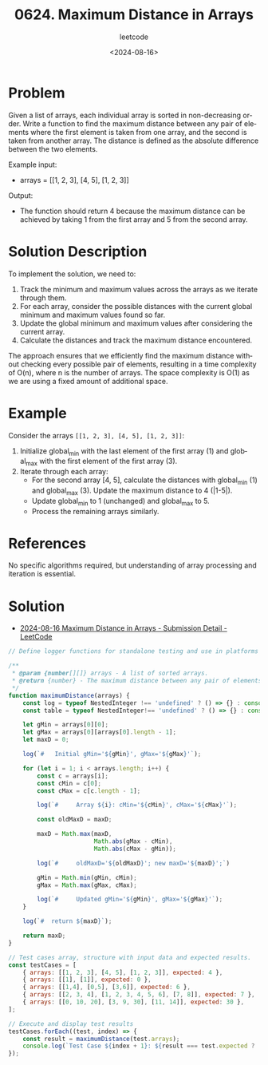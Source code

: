 ﻿#+title: 0624. Maximum Distance in Arrays
#+subtitle: leetcode
#+date: <2024-08-16>
#+language: en

* Problem
Given a list of arrays, each individual array is sorted in non-decreasing order. Write a function to find the maximum distance between any pair of elements where the first element is taken from one array, and the second is taken from another array. The distance is defined as the absolute difference between the two elements.

Example input:
- arrays = [[1, 2, 3], [4, 5], [1, 2, 3]]

Output:
- The function should return 4 because the maximum distance can be achieved by taking 1 from the first array and 5 from the second array.

* Solution Description
To implement the solution, we need to:
1. Track the minimum and maximum values across the arrays as we iterate through them.
2. For each array, consider the possible distances with the current global minimum and maximum values found so far.
3. Update the global minimum and maximum values after considering the current array.
4. Calculate the distances and track the maximum distance encountered.

The approach ensures that we efficiently find the maximum distance without checking every possible pair of elements, resulting in a time complexity of O(n), where n is the number of arrays. The space complexity is O(1) as we are using a fixed amount of additional space.

* Example
Consider the arrays =[[1, 2, 3], [4, 5], [1, 2, 3]]=:
1. Initialize global_min with the last element of the first array (1) and global_max with the first element of the first array (3).
2. Iterate through each array:
   - For the second array [4, 5], calculate the distances with global_min (1) and global_max (3). Update the maximum distance to 4 (|1-5|).
   - Update global_min to 1 (unchanged) and global_max to 5.
   - Process the remaining arrays similarly.

* References
No specific algorithms required, but understanding of array processing and iteration is essential.


* Solution

- [[https://leetcode.com/submissions/detail/1358016323/][2024-08-16 Maximum Distance in Arrays - Submission Detail - LeetCode]]

#+begin_src js :tangle "624_maximum_distance_in_arrays.js"
// Define logger functions for standalone testing and use in platforms where they are undefined.

/**
 ,* @param {number[][]} arrays - A list of sorted arrays.
 ,* @return {number} - The maximum distance between any pair of elements where the elements are from different arrays.
 ,*/
function maximumDistance(arrays) {
    const log = typeof NestedInteger !== 'undefined' ? () => {} : console.log;
    const table = typeof NestedInteger!== 'undefined' ? () => {} : console.table;

    let gMin = arrays[0][0];
    let gMax = arrays[0][arrays[0].length - 1];
    let maxD = 0;

    log(`#   Initial gMin='${gMin}', gMax='${gMax}'`);

    for (let i = 1; i < arrays.length; i++) {
        const c = arrays[i];
        const cMin = c[0];
        const cMax = c[c.length - 1];

        log(`#     Array ${i}: cMin='${cMin}', cMax='${cMax}'`);

        const oldMaxD = maxD;

        maxD = Math.max(maxD,
                        Math.abs(gMax - cMin),
                        Math.abs(cMax - gMin));

        log(`#     oldMaxD='${oldMaxD}'; new maxD='${maxD}';`)

        gMin = Math.min(gMin, cMin);
        gMax = Math.max(gMax, cMax);

        log(`#     Updated gMin='${gMin}', gMax='${gMax}'`);
    }

    log(`#  return ${maxD}`);

    return maxD;
}

// Test cases array, structure with input data and expected results.
const testCases = [
    { arrays: [[1, 2, 3], [4, 5], [1, 2, 3]], expected: 4 },
    { arrays: [[1], [1]], expected: 0 },
    { arrays: [[1,4], [0,5], [3,6]], expected: 6 },
    { arrays: [[2, 3, 4], [1, 2, 3, 4, 5, 6], [7, 8]], expected: 7 },
    { arrays: [[0, 10, 20], [3, 9, 30], [11, 14]], expected: 30 },
];

// Execute and display test results
testCases.forEach((test, index) => {
    const result = maximumDistance(test.arrays);
    console.log(`Test Case ${index + 1}: ${result === test.expected ? 'Passed' : 'Failed'} (Expected: ${test.expected}, Got: ${result})`);
});
#+end_src

#+RESULTS:
#+begin_example
#   Initial gMin='1', gMax='3'
#     Array 1: cMin='4', cMax='5'
#     oldMaxD='0'; new maxD='4';
#     Updated gMin='1', gMax='5'
#     Array 2: cMin='1', cMax='3'
#     oldMaxD='4'; new maxD='4';
#     Updated gMin='1', gMax='5'
#  return 4
Test Case 1: Passed (Expected: 4, Got: 4)
#   Initial gMin='1', gMax='1'
#     Array 1: cMin='1', cMax='1'
#     oldMaxD='0'; new maxD='0';
#     Updated gMin='1', gMax='1'
#  return 0
Test Case 2: Passed (Expected: 0, Got: 0)
#   Initial gMin='1', gMax='4'
#     Array 1: cMin='0', cMax='5'
#     oldMaxD='0'; new maxD='4';
#     Updated gMin='0', gMax='5'
#     Array 2: cMin='3', cMax='6'
#     oldMaxD='4'; new maxD='6';
#     Updated gMin='0', gMax='6'
#  return 6
Test Case 3: Passed (Expected: 6, Got: 6)
#   Initial gMin='2', gMax='4'
#     Array 1: cMin='1', cMax='6'
#     oldMaxD='0'; new maxD='4';
#     Updated gMin='1', gMax='6'
#     Array 2: cMin='7', cMax='8'
#     oldMaxD='4'; new maxD='7';
#     Updated gMin='1', gMax='8'
#  return 7
Test Case 4: Passed (Expected: 7, Got: 7)
#   Initial gMin='0', gMax='20'
#     Array 1: cMin='3', cMax='30'
#     oldMaxD='0'; new maxD='30';
#     Updated gMin='0', gMax='30'
#     Array 2: cMin='11', cMax='14'
#     oldMaxD='30'; new maxD='30';
#     Updated gMin='0', gMax='30'
#  return 30
Test Case 5: Passed (Expected: 30, Got: 30)
undefined
#+end_example
